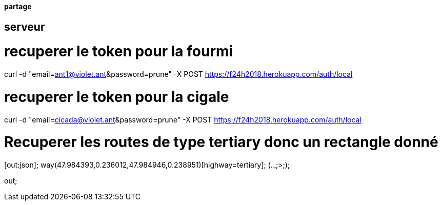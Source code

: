 ==== partage 

== serveur 

= recuperer le token pour la fourmi

curl -d "email=ant1@violet.ant&password=prune" -X POST https://f24h2018.herokuapp.com/auth/local

= recuperer le token pour la cigale

curl -d "email=cicada@violet.ant&password=prune" -X POST https://f24h2018.herokuapp.com/auth/local




= Recuperer les routes de type tertiary donc un rectangle donné
[out:json];
way(47.984393,0.236012,47.984946,0.238951)[highway=tertiary];
(._;>;);

out;
